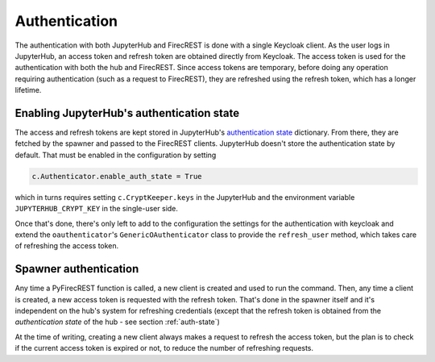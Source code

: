 Authentication
==============

The authentication with both JupyterHub and FirecREST is done with a single Keycloak client.
As the user logs in JupyterHub, an access token and refresh token are obtained directly from Keycloak.
The access token is used for the authentication with both the hub and FirecREST.
Since access tokens are temporary, before doing any operation requiring authentication (such as a request to FirecREST), they are refreshed using the refresh token, which has a longer lifetime.

.. _auth-state:

Enabling JupyterHub's authentication state
------------------------------------------

The access and refresh tokens are kept stored in JupyterHub's `authentication state <https://jupyterhub.readthedocs.io/en/stable/reference/authenticators.html#authentication-state>`_ dictionary.
From there, they are fetched by the spawner and passed to the FirecREST clients.
JupyterHub doesn't store the authentication state by default.
That must be enabled in the configuration by setting

.. code-block:: Python

    c.Authenticator.enable_auth_state = True

which in turns requires setting ``c.CryptKeeper.keys`` in the JupyterHub and the environment variable ``JUPYTERHUB_CRYPT_KEY`` in the single-user side.

Once that's done, there's only left to add to the configuration the settings for the authentication with keycloak and extend the ``oauthenticator``'s ``GenericOAuthenticator`` class to provide the ``refresh_user`` method, which takes care of refreshing the access token.

Spawner authentication
----------------------

Any time a PyFirecREST function is called, a new client is created and used to run the command.
Then, any time a client is created, a new access token is requested with the refresh token.
That's done in the spawner itself and it's independent on the hub's system for refreshing credentials (except that the refresh token is obtained from the *authentication state* of the hub - see section :ref:`auth-state`)

At the time of writing, creating a new client always makes a request to refresh the access token, but the plan is to check if the current access token is expired or not, to reduce the number of refreshing requests.